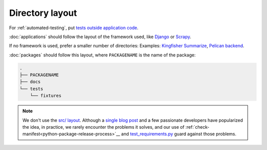 Directory layout
================

For :ref:`automated-testing`, put `tests outside application code <https://docs.pytest.org/en/latest/explanation/goodpractices.html#choosing-a-test-layout-import-rules>`__.

:doc:`applications` should follow the layout of the framework used, like `Django <https://docs.djangoproject.com/en/3.2/intro/tutorial01/>`__ or `Scrapy <https://docs.scrapy.org/en/latest/topics/commands.html#default-structure-of-scrapy-projects>`__.

If no framework is used, prefer a smaller number of directories: Examples: `Kingfisher Summarize <https://github.com/open-contracting/kingfisher-summarize>`__, `Pelican backend <https://github.com/open-contracting/pelican-backend>`__.

:doc:`packages` should follow this layout, where ``PACKAGENAME`` is the name of the package:

.. code-block:: none

   .
   ├── PACKAGENAME
   ├── docs
   └── tests
       └── fixtures

.. note::

   We don't use the `src/ layout <https://blog.ionelmc.ro/2014/05/25/python-packaging/#the-structure>`__. Although a `single blog post <https://blog.ionelmc.ro/2015/02/24/the-problem-with-packaging-in-python/>`__ and a few passionate developers have popularized the idea, in practice, we rarely encounter the problems it solves, and our use of :ref:`check-manifest<python-package-release-process>`__ and `test_requirements.py <https://github.com/open-contracting/standard-maintenance-scripts/blob/main/tests/test_requirements.py>`__ guard against those problems.
